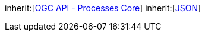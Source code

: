 [[rc_ogc-process-description]]
[requirement,type="class",label="http://www.opengis.net/spec/ogcapi-processes-1/1.0/req/ogc-process-description",obligation="requirement",subject="Web API"]
====
inherit:[<<rc_core,OGC API - Processes Core>>]
inherit:[<<JSON,JSON>>]
====